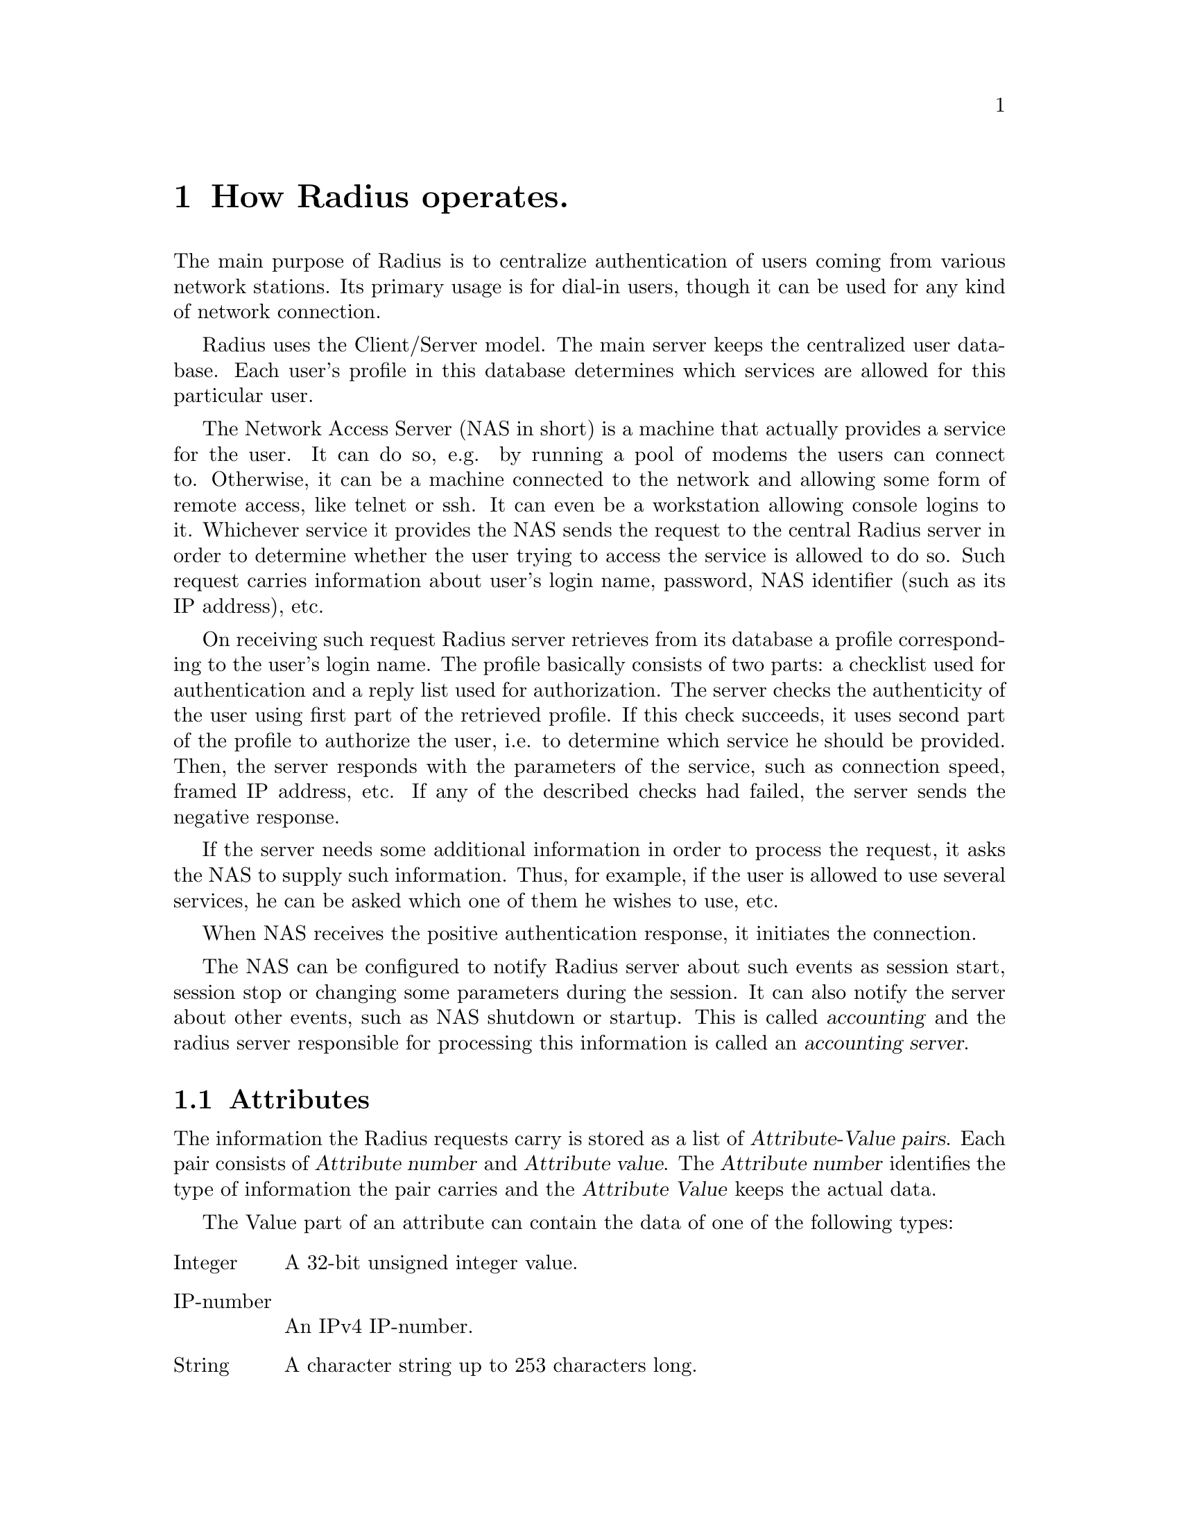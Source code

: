 @c This is part of the Radius manual.
@c Copyright (C) 1999,2000,2001 Sergey Poznyakoff
@c See file radius.texi for copying conditions.
@comment *******************************************************************
@node Operation, Invocation, Naming conventions, Top
@chapter How Radius operates.
@cindex NAS
@cindex Network Access Server

The main purpose of Radius is to centralize authentication of users coming
from various network stations. Its primary usage is for dial-in users,
though it can be used for any kind of network connection.

Radius uses the Client/Server model. The main server keeps the centralized
user database. Each user's profile in this database determines which services
are allowed for this particular user.

The Network Access Server (NAS in short) is a machine that actually provides
a service for the user. It can do so, e.g. by running a pool of modems the
users can connect to. Otherwise, it can be a machine connected to the network
and allowing some form of remote access, like telnet or ssh. It can even be
a workstation allowing console logins to it. Whichever service it provides
the NAS sends the request to the central Radius server in order to determine
whether the user trying to access the service is allowed to do so. Such
request carries information about user's login name, password, NAS
identifier (such as its IP address), etc.

On receiving such request Radius server retrieves from its database
a profile corresponding to the user's login name. The profile basically
consists of two parts: a checklist used for authentication and a reply
list used for authorization. The server checks the authenticity of the
user using first part of the retrieved profile. If this check succeeds,
it uses second part of the profile to authorize the user, i.e. to
determine which service he should be provided. Then, the server responds
with the parameters of the service, such as connection speed, framed IP
address, etc. If any of the described checks had failed, the server sends
the negative response.

If the server needs some additional information in order to process the
request, it asks the NAS to supply such information. Thus, for example, if
the user is allowed to use several services, he can be asked which one of
them he wishes to use, etc.

When NAS receives the positive authentication response, it initiates the
connection.

The NAS can be configured to notify Radius server about such events as
session start, session stop or changing some parameters during the
session. It can also notify the server about other events, such as NAS
shutdown or startup. This is called @dfn{accounting} and the radius server
responsible for processing this information is called an @dfn{accounting
server}. 

@menu
* Attributes::                  Attributes.
* Requests::                    Radius requests.
* User Profile::                How the user information is stored.
* Request processing::          How Radius processes incoming requests.
@end menu

@comment *L2****************************************************************
@node Attributes, Requests, Operation, Operation
@section Attributes
@cindex Attribute
@cindex Attribute-Value pair
@cindex A/V pair

The information the Radius requests carry is stored as a list of
@dfn{Attribute-Value pairs}. Each pair consists of @dfn{Attribute
number} and @dfn{Attribute value}. The @dfn{Attribute number} identifies
the type of information the pair carries and the @dfn{Attribute Value}
keeps the actual data.

The Value part of an attribute can contain the data of one of the
following types:

@table @asis
@item Integer
A 32-bit unsigned integer value.
@item IP-number
An IPv4 IP-number.
@item String
A character string up to 253 characters long.
@end table

For convenience, the attributes and the values of some frequently used
integer attributes are given symbolic names. These names are assigned to
attributes and values in the dictionary file @ref{dictionary file}.

The attribute numbers range from 1 to 255. The attributes with the numbers
greater than 255 are used internally by the sever and cannot be sent to
the NAS.

The special attribute 26, @dfn{Vendor-Specific}, is available to allow
vendors of the NAS hardware or software to support their own extended
attributes. @ref{Vendor-Specific,, Vendor-Specific attribute}.

@xref{Attribute list}.

@comment *L2****************************************************************
@node Requests, User Profile, Attributes, Operation
@section Radius requests
@cindex Request

The term @dfn{request} means both the authentication/accounting request
from NAS to a Radius server and the response that the server sends back
to the NAS.

Each request contains the following fields

@table @samp

@item Code
The code field identifies the type of the request. 

@item Identifier
The number in the range 0-255 used to match the request with the reply.

@item Length
The length of the request packet.

@item Authenticator
The 16-byte hash value used to authenticate the packet.

@item Attributes

The list of attribute/value pairs carrying actual information about the
request. 

@end table

@menu
* Authentication requests::
* Accounting requests::
@end menu

@comment **L3***************************************************************
@node Authentication requests, Accounting requests, , Requests
@subsection Authentication requests
@cindex Authentication requests
@cindex requests, authentication

A NAS sends authentication requests (packets with code Access-Request)
to a RADIUS server when a user is trying to connect to that NAS. Such
requests convey information used to determine whether a user
is allowed access to the NAS, and any special services requested for
that user.

An Access-Request must contain a @code{User-Name} attribute
@ref{User-Name}. It should contain either a @code{NAS-IP-Address}
attribute or @code{NAS-Identifier} attribute, or both of them.
It also must contain either a @code{Password} attribute or @code{CHAP-Password}
attribute. These attributes are passed encoded using a method based
on the RSA Message Digest Algorithm MD5.

The Access-Request should contain a @code{NAS-Port} or @code{NAS-Port-Type}
attribute or both unless the type of access being requested does
not involve a port or the NAS does not distinguish among its
ports.

Upon receiving Access-Request packet for a particular user and
authenticating that user, Radius server replies to the NAS that
has sent the packet with either of the following packets:

@itemize @bullet
@item Access-Accept
@item Access-Reject
@item Access-Challenge
@end itemize

Radius replies with Access-Accept packet when it has successfully
authenticated the user. Such reply packet provides specific
configuration information necessary to begin delivery of service to
the user.

Radius replies with Access-Reject packet when it was unable to
authenticate the user. Such packet may contain a descriptive
text encapsulated in one or more @code{Reply-Message} attributes.
The NAS may display this text along with its response to the
user.

Radius replies with Access-Challenge packet when it desires to
obtain more information from the user in order to determine its
authenticity or to determine the kind of service to be provided
to the user.

An Access-Challenge packet may include one or more @code{Reply-Message}
attributes, and may also include a single @code{State} attribute, or
none. No other Attributes are permitted in an Access-Challenge.

On receipt of an Access-Challenge, the Identifier field is matched
with a pending Access-Request.  Additionally, the Response Authenticator
field must contain the correct response for the  pending Access-Request.
Radius discards invalid packets and issues appropriate log message.

If the NAS does not support challenge/response, it treats an
Access-Challenge as though it had received an Access-Reject instead.
Otherwise, upon receipt of a valid Access-Challenge the NAS prompts the
user for a response, possibly displaying the text message provided in
@code{Reply-Message} attributes of the request. It then sends its
original Access-Request with a new request ID and Request Authenticator,
with the @code{Password} attribute replaced by the encrypted user's
response, and including the @code{State} attribute from the
Access-Challenge, if any. 

@comment **L3***************************************************************
@node Accounting requests, , Authentication requests, Requests
@subsection Accounting requests
@cindex Accounting requests
@cindex requests, accounting

Accounting-Request packets are sent from a NAS to a Radius server
to allow for accounting of a service provided to a user.

Upon receipt of an Accounting-Request, the server attempts to record
the accounting packet @ref{Accounting}, and if it succeeds in doing
so it replies with an Accounting-Response packet. Otherwise it sends
no reply, which then causes the NAS to retransmit its request within
a preconfigured interval of time. Such retransmits will continue until
either the server responds with an Accounting-Response packet or a
preconfigured number of retransmits is reached, whichever occurs first.

Any attribute valid in an Access-Request or Access-Accept packet
is also valid in an Accounting-Request packet, except the following
attributes, which are never present in an Accounting-Request packet:

@itemize @bullet
@item User-Password
@item CHAP-Password
@item Reply-Message
@item State
@end itemize

Either @code{NAS-IP-Address} or @code{NAS-Identifier} must be present in an
Accounting-Request.  It should contain a @code{NAS-Port} or
@code{NAS-Port-Type} attribute or both unless the service does not involve a
port or the NAS does not distinguish among its ports.

If the Accounting-Request packet includes a Framed-IP-Address,
that attribute MUST contain the actual IP address of the user.

@comment *L2****************************************************************
@node User Profile, Request processing, Requests, Operation
@section User Profile

A record in the radius database containing all the authentication and
authorization data for a given user is called a @dfn{User Profile}.
The profile consists of three distinct parts:

@table @asis
@item User Name
This is used as a primary look-up key. Two special user names are
reserved: DEFAULT and BEGIN. These will be described in detail
below.

@item Check List
The list of attribute-value pairs used for matching the profile against
an incoming request.

@item Reply List
The list of attribute-value pairs that are used if the profile matches
an incoming request.
@end table

The following radius configuration files keep data in a User Profile
format: @file{hints}, @file{huntgroups} and @file{users}. Although
they keep data in similar format, the rules that are used to match
incoming requests against contents of these files differ from file
to file. The following section describes these rules in detail.

@comment *L2****************************************************************
@node Request processing, , User Profile, Operation
@section Processing requests
@cindex Processing requests

Upon receiving request Radius applies to it a number of checks to
determine whether the request comes from an authorized source. If these
checks succeed, the request is processed and answered. Otherwise, the
request is dropped and corresponding error message is issued (@pxref{Logging}).

The following checks are performed:

@table @asis
@item Check if the username is supplied
If the packet lacks @code{User-Name} attribute it is not processed
@item Check if the NAS is allowed to speak
The source IP address of the machine that sent the packet is looked
up in the @file{clients} file (@pxref{clients file}). If no match is found,
the request is rejected. 
@item Compute the encryption key
Using the data from the packet and the shared key value from the @file{clients}
file, Radius computes the MD5 encryption key that will be used to decrypt
the value of the @code{Password} attribute.
@item Determine the realm the request belongs to.
[FIXME]
@item Process user-name hints.
@dfn{User-name hints} are special rules that modify the request
depending on user name and his credentials. These rules allow to divide
users into distinct groups, each group having its own authentication
and/or accounting methods. The user-name hints are stored in
@file{raddb/hints} (@pxref{hints file}).
@item Process huntgroup rules.
@dfn{Huntgroup rules} allow to segregate incoming requests depending
on the NAS and/or port number they came from. These rules are stored in
@file{raddb/huntgroups} (@pxref{huntgroups file}).
@item Process individual user profiles.
This step applies only to authentication requests.
@end table

@menu
* Realms::      
* Hints::
* Huntgroups::
* Users::
@end menu

@comment **L3***************************************************************
@node Realms, Hints, , Request processing
@subsection Realms
@cindex Realms

We call a @dfn{realm} a community of users served by a single Radius
server. Several such servers can co-operate with each other thus allowing
users from a particular @dfn{realm} to be authorized using another
@dfn{realm}'s server.

Let's illustrate this concept. Suppose an ISP has its affiliates in two
different cities, and each of these affiliates is using its own Radius
server. Let's call the affiliates @dfn{A} and @dfn{B} and let's call
the corresponding servers @dfn{radius.a} and @dfn{radius.b}. If the
user of affiliate @dfn{A} moves to city @dfn{B} he is no longer able
to use the service provided by @dfn{radius.a}, neither is he able to
use the service provided by @dfn{radius.b} because he is not in the
users database of the latter. To solve this situation, both Radius
servers should be able to share their database information with each
other. This is done by a very simple means: if user @samp{foo}
connects to the equipment of the @dfn{B} and authenticates itself as
@samp{foo@@A} then Radius server @dfn{radius.b} knows that the
user belongs to another realm and passes the request to server
@dfn{radius.a}. When the latter responds, server @dfn{radius.a} 
simply passes the response back to NAS. In other words @dfn{radius.a}
server acts as a proxy between the NAS to which the user is trying
to connect and the Radius server which is responsible for authenticating
the user.

@comment **L3***************************************************************
@node Hints, Huntgroups, Realms, Request processing
@subsection Hints
@cindex Hints

@dfn{User-name hints} are special rules that modify the incoming request
depending on user name and his credentials. Hints are stored as a list
of @dfn{User profiles} (@pxref{User Profile}). Upon receiving a request,
@code{radiusd} scans the hints entries sequentially, comparing the
hint's @dfn{User Name} with the value of @code{User-Name} attribute from
the request. If they coincide, then @code{radiusd} appends the contents
of the hint's reply pairs to the request pair-list.

Both user names must match exactly in order for a hint to
take effect, unless the hint's checklist contains either @code{Prefix} or
@code{Suffix} attribute. The special name @samp{DEFAULT} or
@samp{DEFAULT%d} (where %d denotes any decimal number), used as hint's
@dfn{User Name} matches any username.

The two special attributes, @code{Prefix} and @code{Suffix}, may be used
in check pairlist to restrict the match to a specified part of a
user-name. Both are string attributes. The @code{Prefix} instructs
radius to accept the hint only if the username begins with the given
prefix. Similarly, @code{Suffix} instructs radius to accept the hint
only if the username ends with the given suffix. A hint may contain
both @code{Prefix} and @code{Suffix} attributes.

In addition to these two attributes, a hint's check list may
contain @code{User-ID} and @code{Group} attributes. 

The following attributes, when used in a hint's reply list have
special meaning. They are not appended to the request pair-list.
Instead, they are removed after completing their function:
@table @code
@item Fall-Through
If this attribute is present, and is set to @code{Yes}, @code{radiusd}
continues scanning the hints, after processing current entry. This
allows for applying several hints to a single packet.
@item Rewrite-Function
If this attribute is present, the specified rewrite function is invoked.
@item Replace-User-Name
The value of this attribute is expanded (@pxref{Macro substitution}),
and replaces the value of @code{User-Name} attribute from the request.
@end table

@xref{hints file}.

@comment **L3***************************************************************
@node Huntgroups, Users, Hints, Request processing
@subsection Huntgroups
@cindex Huntgroups



@comment **L3***************************************************************
@node Users, , Huntgroups, Request processing
@subsection Users
@cindex Users
